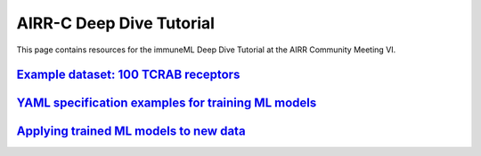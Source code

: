 AIRR-C Deep Dive Tutorial
=========================

This page contains resources for the immuneML Deep Dive Tutorial at the AIRR Community Meeting VI.


`Example dataset: 100 TCRAB receptors <./example_dataset.html>`_
----------------------------------------------------------------

`YAML specification examples for training ML models <./example_yamls.html>`_
-----------------------------------------------------------------------------

`Applying trained ML models to new data <./ml_application.html>`_
------------------------------------------------------------------

